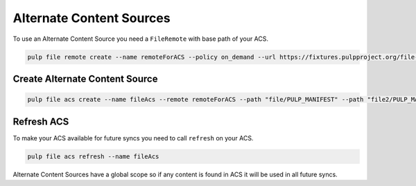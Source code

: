 Alternate Content Sources
=========================

To use an Alternate Content Source you need a ``FileRemote`` with base path of your
ACS.

.. code-block:: bash

    pulp file remote create --name remoteForACS --policy on_demand --url https://fixtures.pulpproject.org/file-manifest/PULP_MANIFEST

Create Alternate Content Source
-------------------------------

.. code-block:: bash

    pulp file acs create --name fileAcs --remote remoteForACS --path "file/PULP_MANIFEST" --path "file2/PULP_MANIFEST"

Refresh ACS
-----------

To make your ACS available for future syncs you need to call ``refresh`` on your ACS.

.. code-block:: bash

    pulp file acs refresh --name fileAcs

Alternate Content Sources have a global scope so if any content is found in ACS it will be used in
all future syncs.
